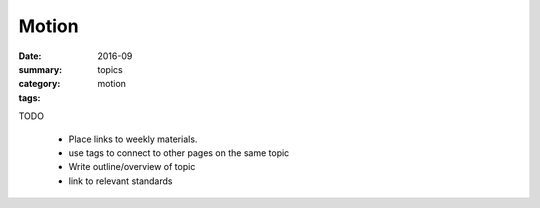 Motion
######

:date: 2016-09
:summary: 
:category: topics
:tags: motion 


TODO

 * Place links to weekly materials.
 * use tags to connect to other pages on the same topic 
 * Write outline/overview of topic
 * link to relevant standards

   
